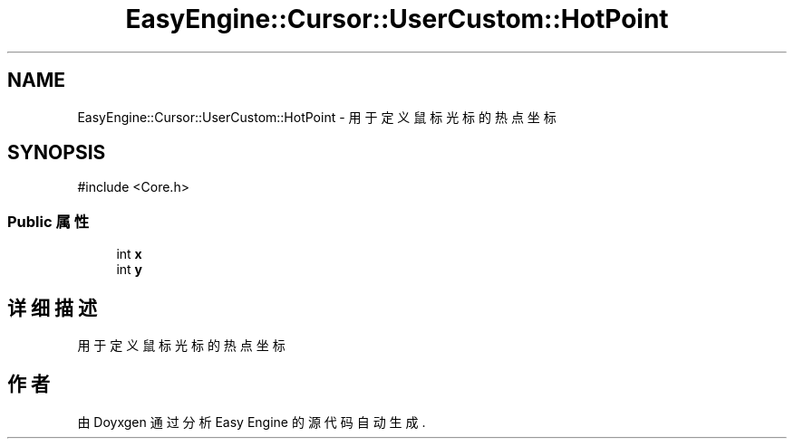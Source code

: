 .TH "EasyEngine::Cursor::UserCustom::HotPoint" 3 "Version 1.0.1-beta" "Easy Engine" \" -*- nroff -*-
.ad l
.nh
.SH NAME
EasyEngine::Cursor::UserCustom::HotPoint \- 用于定义鼠标光标的热点坐标  

.SH SYNOPSIS
.br
.PP
.PP
\fR#include <Core\&.h>\fP
.SS "Public 属性"

.in +1c
.ti -1c
.RI "int \fBx\fP"
.br
.ti -1c
.RI "int \fBy\fP"
.br
.in -1c
.SH "详细描述"
.PP 
用于定义鼠标光标的热点坐标 

.SH "作者"
.PP 
由 Doyxgen 通过分析 Easy Engine 的 源代码自动生成\&.
